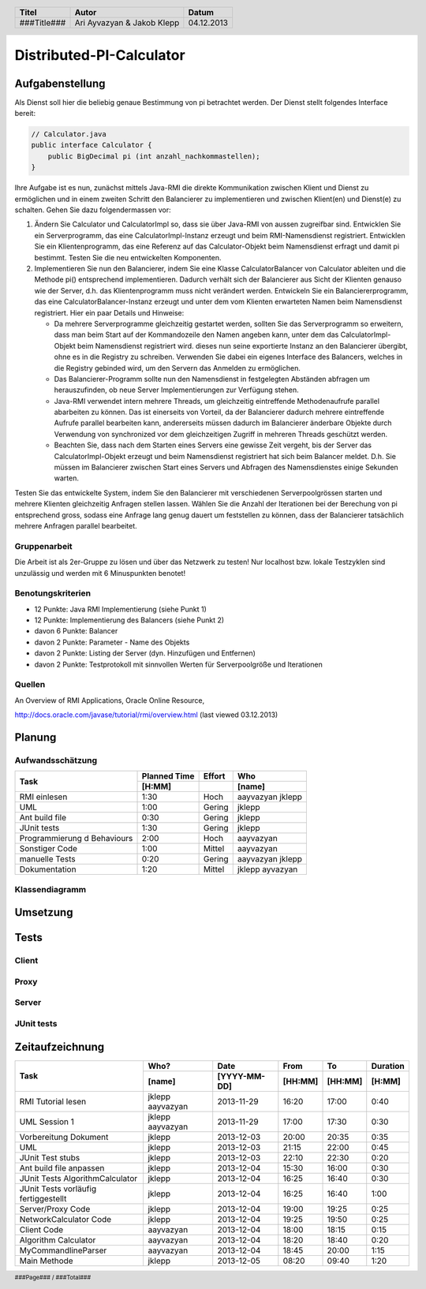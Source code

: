 #########################
Distributed-PI-Calculator
#########################
================
Aufgabenstellung
================

.. image:: doc/distributedPICalculator.jpeg
    :width: 60%

Als Dienst soll hier die beliebig genaue Bestimmung von pi betrachtet werden.
Der Dienst stellt folgendes Interface bereit:

.. code:: java

    // Calculator.java
    public interface Calculator {
        public BigDecimal pi (int anzahl_nachkommastellen);
    }

Ihre Aufgabe ist es nun, zunächst mittels Java-RMI die direkte Kommunikation
zwischen Klient und Dienst zu ermöglichen und in einem zweiten Schritt den
Balancierer zu implementieren und zwischen Klient(en) und Dienst(e) zu
schalten. Gehen Sie dazu folgendermassen vor:

1. Ändern Sie Calculator und CalculatorImpl so, dass sie über Java-RMI von
   aussen zugreifbar sind. Entwicklen Sie ein Serverprogramm, das eine
   CalculatorImpl-Instanz erzeugt und beim RMI-Namensdienst registriert.
   Entwicklen Sie ein Klientenprogramm, das eine Referenz auf das
   Calculator-Objekt beim Namensdienst erfragt und damit pi bestimmt. Testen
   Sie die neu entwickelten Komponenten.

2. Implementieren Sie nun den Balancierer, indem Sie eine Klasse
   CalculatorBalancer von Calculator ableiten und die Methode pi() entsprechend
   implementieren. Dadurch verhält sich der Balancierer aus Sicht der Klienten
   genauso wie der Server, d.h. das Klientenprogramm muss nicht verändert
   werden. Entwickeln Sie ein Balanciererprogramm, das eine
   CalculatorBalancer-Instanz erzeugt und unter dem vom Klienten erwarteten
   Namen beim Namensdienst registriert. Hier ein paar Details und Hinweise:

   - Da mehrere Serverprogramme gleichzeitig gestartet werden, sollten Sie das
     Serverprogramm so erweitern, dass man beim Start auf der Kommandozeile den
     Namen angeben kann, unter dem das CalculatorImpl-Objekt beim Namensdienst
     registriert wird. dieses nun seine exportierte Instanz an den Balancierer
     übergibt, ohne es in die Registry zu schreiben. Verwenden Sie dabei ein
     eigenes Interface des Balancers, welches in die Registry gebinded wird,
     um den Servern das Anmelden zu ermöglichen.

   - Das Balancierer-Programm sollte nun den Namensdienst in festgelegten
     Abständen abfragen um herauszufinden, ob neue Server Implementierungen zur
     Verfügung stehen.

   - Java-RMI verwendet intern mehrere Threads, um gleichzeitig eintreffende
     Methodenaufrufe parallel abarbeiten zu können. Das ist einerseits von
     Vorteil, da der Balancierer dadurch mehrere eintreffende Aufrufe parallel
     bearbeiten kann, andererseits müssen dadurch im Balancierer änderbare
     Objekte durch Verwendung von synchronized vor dem gleichzeitigen Zugriff
     in mehreren Threads geschützt werden.

   - Beachten Sie, dass nach dem Starten eines Servers eine gewisse Zeit
     vergeht, bis der Server das CalculatorImpl-Objekt erzeugt und beim
     Namensdienst registriert hat sich beim Balancer meldet. D.h. Sie müssen im
     Balancierer zwischen Start eines Servers und Abfragen des Namensdienstes
     einige Sekunden warten.

Testen Sie das entwickelte System, indem Sie den Balancierer mit verschiedenen
Serverpoolgrössen starten und mehrere Klienten gleichzeitig Anfragen stellen
lassen. Wählen Sie die Anzahl der Iterationen bei der Berechung von pi
entsprechend gross, sodass eine Anfrage lang genug dauert um feststellen zu
können, dass der Balancierer tatsächlich mehrere Anfragen parallel bearbeitet.

~~~~~~~~~~~~~
Gruppenarbeit
~~~~~~~~~~~~~
Die Arbeit ist als 2er-Gruppe zu lösen und über das Netzwerk zu testen! Nur
localhost bzw. lokale Testzyklen sind unzulässig und werden mit 6 Minuspunkten
benotet!

~~~~~~~~~~~~~~~~~~
Benotungskriterien
~~~~~~~~~~~~~~~~~~
- 12 Punkte: Java RMI Implementierung (siehe Punkt 1)
- 12 Punkte: Implementierung des Balancers (siehe Punkt 2)
- davon 6 Punkte: Balancer
- davon 2 Punkte: Parameter - Name des Objekts
- davon 2 Punkte: Listing der Server (dyn. Hinzufügen und Entfernen)
- davon 2 Punkte: Testprotokoll mit sinnvollen Werten für Serverpoolgröße und
  Iterationen

~~~~~~~
Quellen
~~~~~~~
An Overview of RMI Applications, Oracle Online Resource,

http://docs.oracle.com/javase/tutorial/rmi/overview.html (last viewed 03.12.2013)

=======
Planung
=======
~~~~~~~~~~~~~~~~~
Aufwandsschätzung
~~~~~~~~~~~~~~~~~
+-----------------------------------+---------------+-------------+-----------+
| Task                              | Planned Time  | Effort      | Who       |
|                                   +---------------+-------------+-----------+
|                                   |     [H:MM]    |             | [name]    |
+===================================+===============+=============+===========+
| RMI einlesen                      |      1:30     |    Hoch     | aayvazyan |
|                                   |               |             | jklepp    |
+-----------------------------------+---------------+-------------+-----------+
| UML                               |      1:00     |   Gering    | jklepp    |
+-----------------------------------+---------------+-------------+-----------+
| Ant build file                    |      0:30     |   Gering    | jklepp    |
+-----------------------------------+---------------+-------------+-----------+
| JUnit tests                       |      1:30     |   Gering    | jklepp    |
+-----------------------------------+---------------+-------------+-----------+
| Programmierung d Behaviours       |      2:00     |    Hoch     | aayvazyan |
+-----------------------------------+---------------+-------------+-----------+
| Sonstiger Code                    |      1:00     |   Mittel    | aayvazyan |
+-----------------------------------+---------------+-------------+-----------+
| manuelle Tests                    |      0:20     |   Gering    | aayvazyan |
|                                   |               |             | jklepp    |
+-----------------------------------+---------------+-------------+-----------+
| Dokumentation                     |      1:20     |   Mittel    | jklepp    |
|                                   |               |             | ayvazyan  |
+-----------------------------------+---------------+-------------+-----------+

~~~~~~~~~~~~~~~
Klassendiagramm
~~~~~~~~~~~~~~~

.. image:: doc/classDiagram.png
    :width: 75%

=========
Umsetzung
=========
=====
Tests
=====
~~~~~~
Client
~~~~~~
~~~~~
Proxy
~~~~~
~~~~~~
Server
~~~~~~
~~~~~~~~~~~
JUnit tests
~~~~~~~~~~~

.. code:: text



================
Zeitaufzeichnung
================
+----------------------------+-----------+--------------+---------+---------+-----------+
| Task                       | Who?      | Date         | From    | To      | Duration  |
|                            +-----------+--------------+---------+---------+-----------+
|                            | [name]    | [YYYY-MM-DD] | [HH:MM] | [HH:MM] |    [H:MM] |
+============================+===========+==============+=========+=========+===========+
| RMI Tutorial lesen         | jklepp    |  2013-11-29  |  16:20  |  17:00  |     0:40  |
|                            | aayvazyan |              |         |         |           |
+----------------------------+-----------+--------------+---------+---------+-----------+
| UML Session 1              | jklepp    |  2013-11-29  |  17:00  |  17:30  |     0:30  |
|                            | aayvazyan |              |         |         |           |
+----------------------------+-----------+--------------+---------+---------+-----------+
| Vorbereitung Dokument      | jklepp    |  2013-12-03  |  20:00  |  20:35  |     0:35  |
+----------------------------+-----------+--------------+---------+---------+-----------+
| UML                        | jklepp    |  2013-12-03  |  21:15  |  22:00  |     0:45  |
+----------------------------+-----------+--------------+---------+---------+-----------+
| JUnit Test stubs           | jklepp    |  2013-12-03  |  22:10  |  22:30  |     0:20  |
+----------------------------+-----------+--------------+---------+---------+-----------+
| Ant build file anpassen    | jklepp    |  2013-12-04  |  15:30  |  16:00  |     0:30  |
+----------------------------+-----------+--------------+---------+---------+-----------+
| JUnit Tests                | jklepp    |  2013-12-04  |  16:25  |  16:40  |     0:30  |
| AlgorithmCalculator        |           |              |         |         |           |
+----------------------------+-----------+--------------+---------+---------+-----------+
| JUnit Tests                | jklepp    |  2013-12-04  |  16:25  |  16:40  |     1:00  |
| vorläufig fertiggestellt   |           |              |         |         |           |
+----------------------------+-----------+--------------+---------+---------+-----------+
| Server/Proxy Code          | jklepp    |  2013-12-04  |  19:00  |  19:25  |     0:25  |
+----------------------------+-----------+--------------+---------+---------+-----------+
| NetworkCalculator Code     | jklepp    |  2013-12-04  |  19:25  |  19:50  |     0:25  |
+----------------------------+-----------+--------------+---------+---------+-----------+
| Client Code                | aayvazyan |  2013-12-04  |  18:00  |  18:15  |     0:15  |
+----------------------------+-----------+--------------+---------+---------+-----------+
| Algorithm Calculator       | aayvazyan |  2013-12-04  |  18:20  |  18:40  |     0:20  |
+----------------------------+-----------+--------------+---------+---------+-----------+
| MyCommandlineParser        | aayvazyan |  2013-12-04  |  18:45  |  20:00  |     1:15  |
+----------------------------+-----------+--------------+---------+---------+-----------+
| Main Methode               | jklepp    |  2013-12-05  |  08:20  |  09:40  |     1:20  |
+----------------------------+-----------+--------------+---------+---------+-----------+


.. header::

    +-------------+---------------+------------+
    | Titel       | Autor         | Datum      |
    +=============+===============+============+
    | ###Title### | Ari Ayvazyan  | 04.12.2013 |
    |             | & Jakob Klepp |            |
    +-------------+---------------+------------+

.. footer::

    ###Page### / ###Total###
